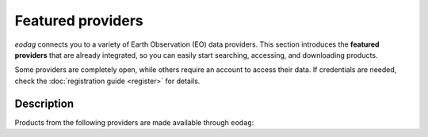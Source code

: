 .. _providers:

Featured providers
===================

`eodag` connects you to a variety of Earth Observation (EO) data providers.
This section introduces the **featured providers** that are already integrated, so you can
easily start searching, accessing, and downloading products.

Some providers are completely open, while others require an account to access their data.
If credentials are needed, check the :doc:`registration guide <register>` for details.

Description
^^^^^^^^^^^

Products from the following providers are made available through ``eodag``:

.. dropdown:: **Copernicus Services** (5 providers)
   :color: primary
   :icon: cloud

   European Union's comprehensive Earth observation program providing climate, atmosphere, and marine data.

   .. list-table::
      :widths: 30 70
      :header-rows: 1

      * - Provider
        - Description
      * - `cop_ads <https://ads.atmosphere.copernicus.eu>`_
        - Copernicus Atmosphere Data Store
      * - `cop_cds <https://cds.climate.copernicus.eu>`_
        - Copernicus Climate Data Store
      * - `cop_dataspace <https://dataspace.copernicus.eu/>`_
        - Copernicus Data Space Ecosystem
      * - `cop_ewds <https://ewds.climate.copernicus.eu>`_
        - CEMS Early Warning Data Store
      * - `cop_marine <https://marine.copernicus.eu>`_
        - Copernicus Marine Service

.. dropdown:: **Cloud Platforms** (5 providers)
   :color: secondary
   :icon: server

   Major cloud providers offering scalable access to Earth observation datasets.

   .. list-table::
      :widths: 30 70
      :header-rows: 1

      * - Provider
        - Description
      * - `aws_eos <https://eos.com/>`_
        - EOS Data Analytics search for Amazon public datasets
      * - `earth_search <https://www.element84.com/earth-search/>`_
        - Element84 Earth Search
      * - `earth_search_cog <https://www.element84.com/earth-search/>`_
        - Element84 Earth Search COG
      * - `earth_search_gcs <https://cloud.google.com/storage/docs/public-datasets>`_
        - Element84 Earth Search and Google Cloud Storage
      * - `planetary_computer <https://planetarycomputer.microsoft.com/>`_
        - Microsoft Planetary Computer

.. dropdown:: **European Agencies** (8 providers)
   :color: success
   :icon: organization

   National and regional European space agencies and research institutions.

   .. list-table::
      :widths: 30 70
      :header-rows: 1

      * - Provider
        - Description
      * - `creodias <https://creodias.eu/>`_
        - CloudFerro DIAS
      * - `creodias_s3 <https://creodias.eu/>`_
        - CloudFerro DIAS data through S3 protocol
      * - `dedl <https://hda.data.destination-earth.eu/ui>`_
        - Destination Earth Data Lake (DEDL)
      * - `dedt_lumi <https://polytope.lumi.apps.dte.destination-earth.eu/openapi>`_
        - DestinE Digital Twin output on Lumi
      * - `ecmwf <https://www.ecmwf.int/>`_
        - European Centre for Medium-Range Weather Forecasts
      * - `eumetsat_ds <https://data.eumetsat.int>`_
        - EUMETSAT Data Store
      * - `fedeo_ceda <https://climate.esa.int/en/>`_
        - FedEO CEDA through CEOS Federated EO missions
      * - `wekeo_main <https://www.wekeo.eu/>`_
        - WEkEO Copernicus Sentinel, DEM, and CLMS data

.. dropdown:: **French Providers** (4 providers)
   :color: info
   :icon: location

   French National Space Agency (CNES) and research institutions.

   .. list-table::
      :widths: 30 70
      :header-rows: 1

      * - Provider
        - Description
      * - `geodes <https://geodes.cnes.fr>`_
        - CNES Earth Observation portal
      * - `geodes_s3 <https://geodes.cnes.fr>`_
        - CNES Earth Observation portal with S3 Datalake
      * - `hydroweb_next <https://hydroweb.next.theia-land.fr>`_
        - Hydroweb.next thematic hub for hydrology
      * - `peps <https://peps.cnes.fr/rocket/#/home>`_
        - CNES catalog for Sentinel products

.. dropdown:: **U.S. Providers** (2 providers)
   :color: warning
   :icon: location

   United States geological and space agencies.

   .. list-table::
      :widths: 30 70
      :header-rows: 1

      * - Provider
        - Description
      * - `usgs <https://earthexplorer.usgs.gov/>`_
        - U.S geological survey catalog for Landsat products
      * - `usgs_satapi_aws <https://landsatlook.usgs.gov/sat-api/>`_
        - USGS Landsatlook SAT API

.. dropdown:: **Other Regional** (4 providers)
   :color: dark
   :icon: globe

   Regional and specialized data providers worldwide.

   .. list-table::
      :widths: 30 70
      :header-rows: 1

      * - Provider
        - Description
      * - `meteoblue <https://content.meteoblue.com/en/business-solutions/weather-apis/dataset-api>`_
        - Meteoblue forecast
      * - `sara <https://copernicus.nci.org.au>`_
        - Sentinel Australasia Regional Access
      * - `wekeo_cmems <https://www.wekeo.eu>`_
        - Copernicus Marine (CMEMS) data from WEkEO
      * - `wekeo_ecmwf <https://www.wekeo.eu/>`_
        - WEkEO ECMWF data
